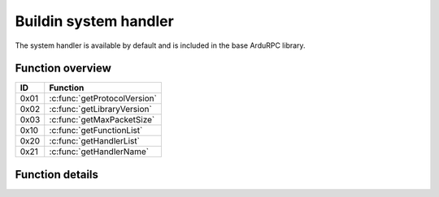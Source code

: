 Buildin system handler
======================

The system handler is available by default and is included in the base ArduRPC library.

Function overview
-----------------

+------+------------------------------+
| ID   | Function                     |
+======+==============================+
| 0x01 | :c:func:`getProtocolVersion` |
+------+------------------------------+
| 0x02 | :c:func:`getLibraryVersion`  |
+------+------------------------------+
| 0x03 | :c:func:`getMaxPacketSize`   |
+------+------------------------------+
| 0x10 | :c:func:`getFunctionList`    |
+------+------------------------------+
| 0x20 | :c:func:`getHandlerList`     |
+------+------------------------------+
| 0x21 | :c:func:`getHandlerName`     |
+------+------------------------------+


Function details
----------------

.. c:function:: uint8_t getProtocolVersion()

    Get the protocol version. At the moment this should be 0.

.. c:function:: RPC_ARRAY getLibraryVersion()

    Return the library version as RPC_ARRAY with three elements of uint8 type.

    1. Major version
    2. Minor version
    3. Patch level

.. c:function:: uint16_t getMaxPacketSize()

    Return the maximum packet size (header + data) in bytes.

.. c:function:: RPC_VARRAY getFunctionList()

    Get a list of all functions. The result has 2 columns.

    1. The first column is a unsigned char and represents the internal ID.
    2. The second column is a unsigned char and represents the type of the function.

.. c:function:: RPC_VARRAY getHandlerList()

    Get a list of all handlers. The result has 2 columns.

    1. The first column is a unsigned char and represents the internal ID of the handler.
    2. The second column is an unsigned short and represents the type of the handler.

.. c:function:: RPC_CARRAY getHandlerName(uint8_t handler_id)

    Get the handler name by a given ID.

